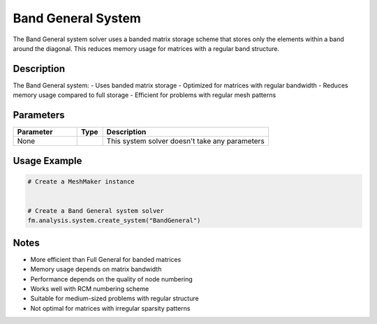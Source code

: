 Band General System
===================

The Band General system solver uses a banded matrix storage scheme that stores only the elements within a band around the diagonal. This reduces memory usage for matrices with a regular band structure.

Description
-----------

The Band General system:
- Uses banded matrix storage
- Optimized for matrices with regular bandwidth
- Reduces memory usage compared to full storage
- Efficient for problems with regular mesh patterns

Parameters
----------

.. list-table::
   :widths: 25 10 65
   :header-rows: 1

   * - Parameter
     - Type
     - Description
   * - None
     - 
     - This system solver doesn't take any parameters

Usage Example
-------------

.. code-block:: python

   # Create a MeshMaker instance
    

   # Create a Band General system solver
   fm.analysis.system.create_system("BandGeneral")

Notes
-----

- More efficient than Full General for banded matrices
- Memory usage depends on matrix bandwidth
- Performance depends on the quality of node numbering
- Works well with RCM numbering scheme
- Suitable for medium-sized problems with regular structure
- Not optimal for matrices with irregular sparsity patterns 